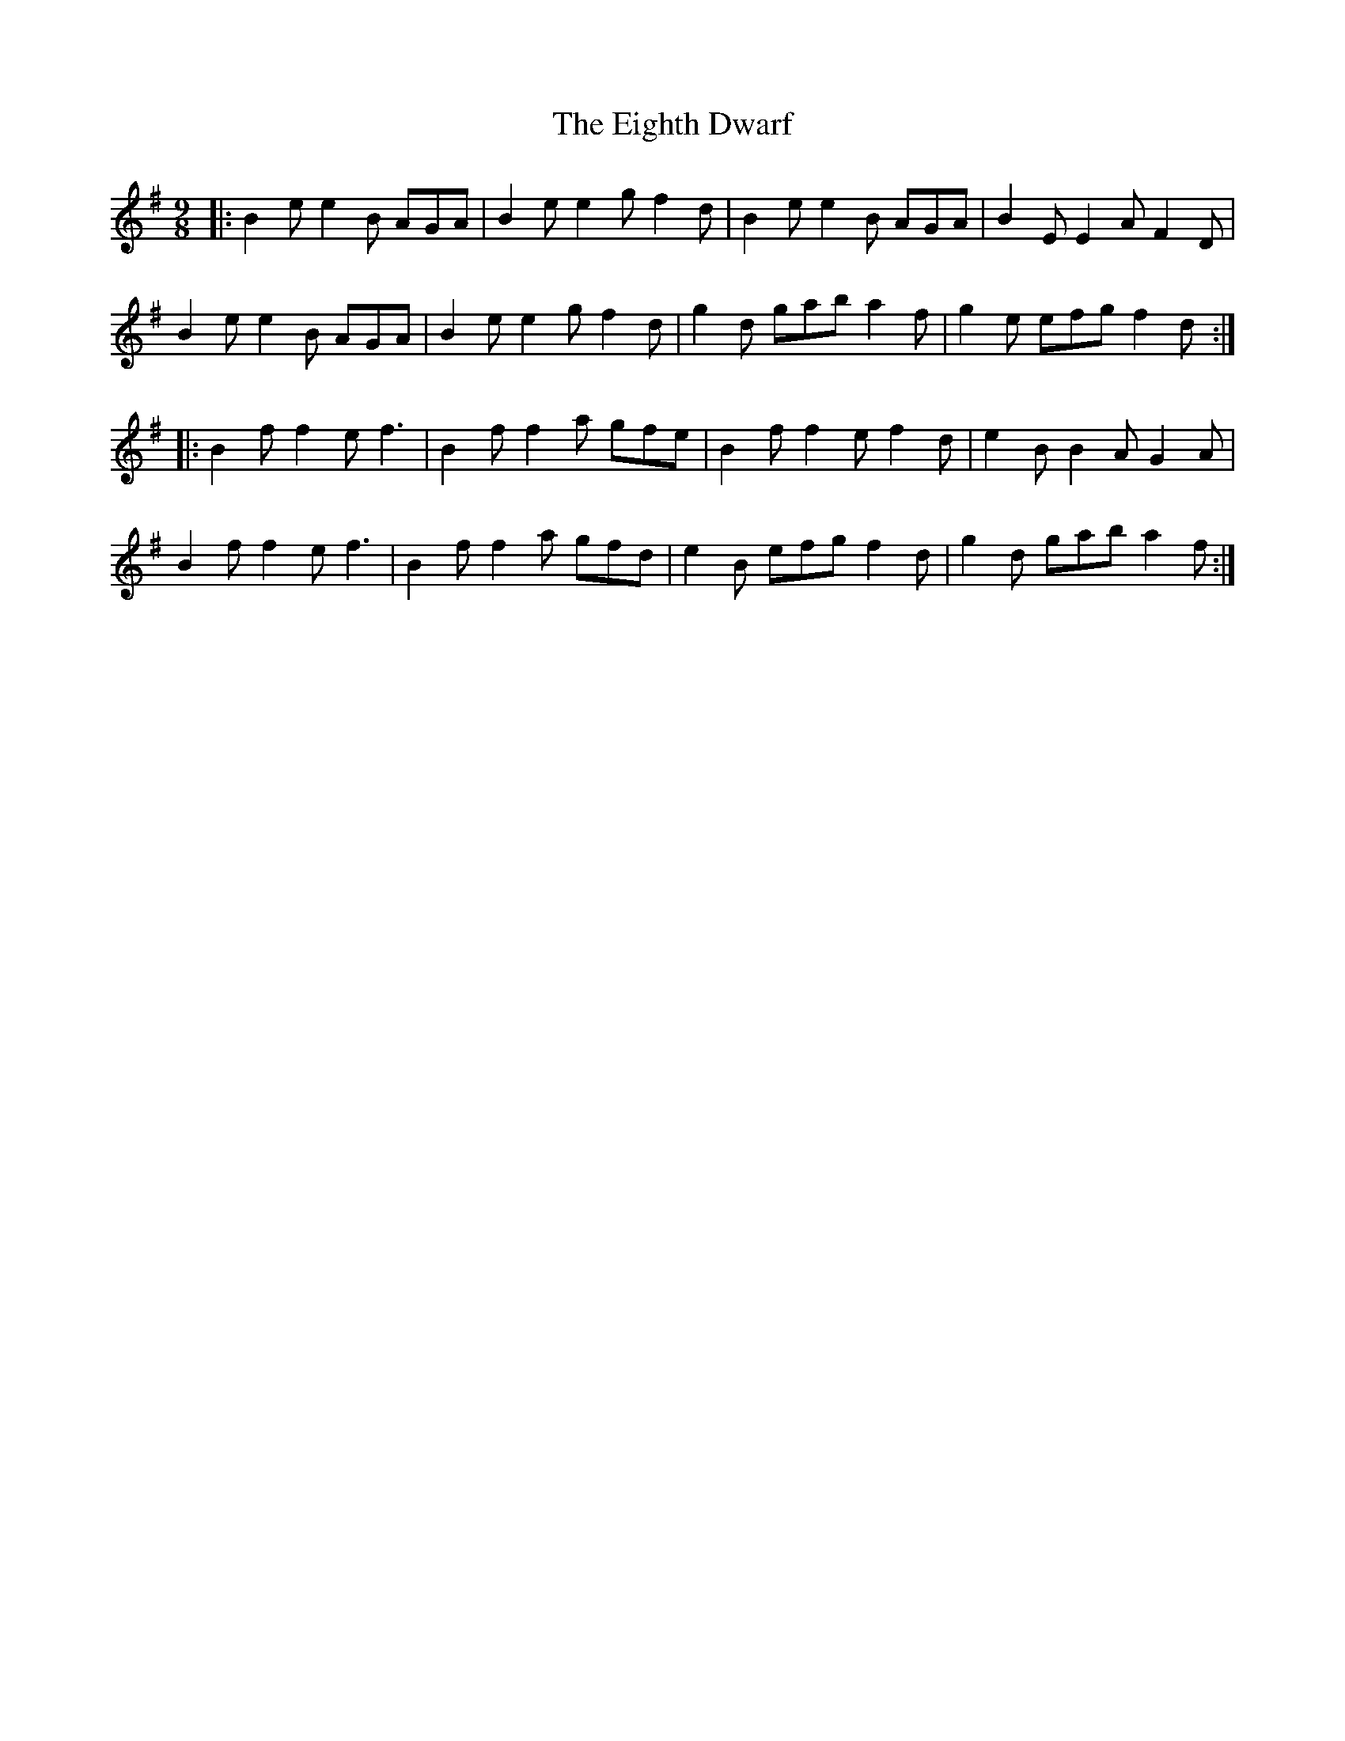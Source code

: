X: 11625
T: Eighth Dwarf, The
R: slip jig
M: 9/8
K: Eminor
|:B2e e2B AGA|B2e e2g f2d|B2e e2B AGA|B2E E2A F2D|
B2e e2B AGA|B2e e2g f2d|g2d gab a2f|g2e efg f2d:|
|:B2f f2e f3|B2f f2a gfe|B2f f2e f2d|e2B B2A G2A|
B2f f2e f3|B2f f2a gfd|e2B efg f2d|g2d gab a2f:|

